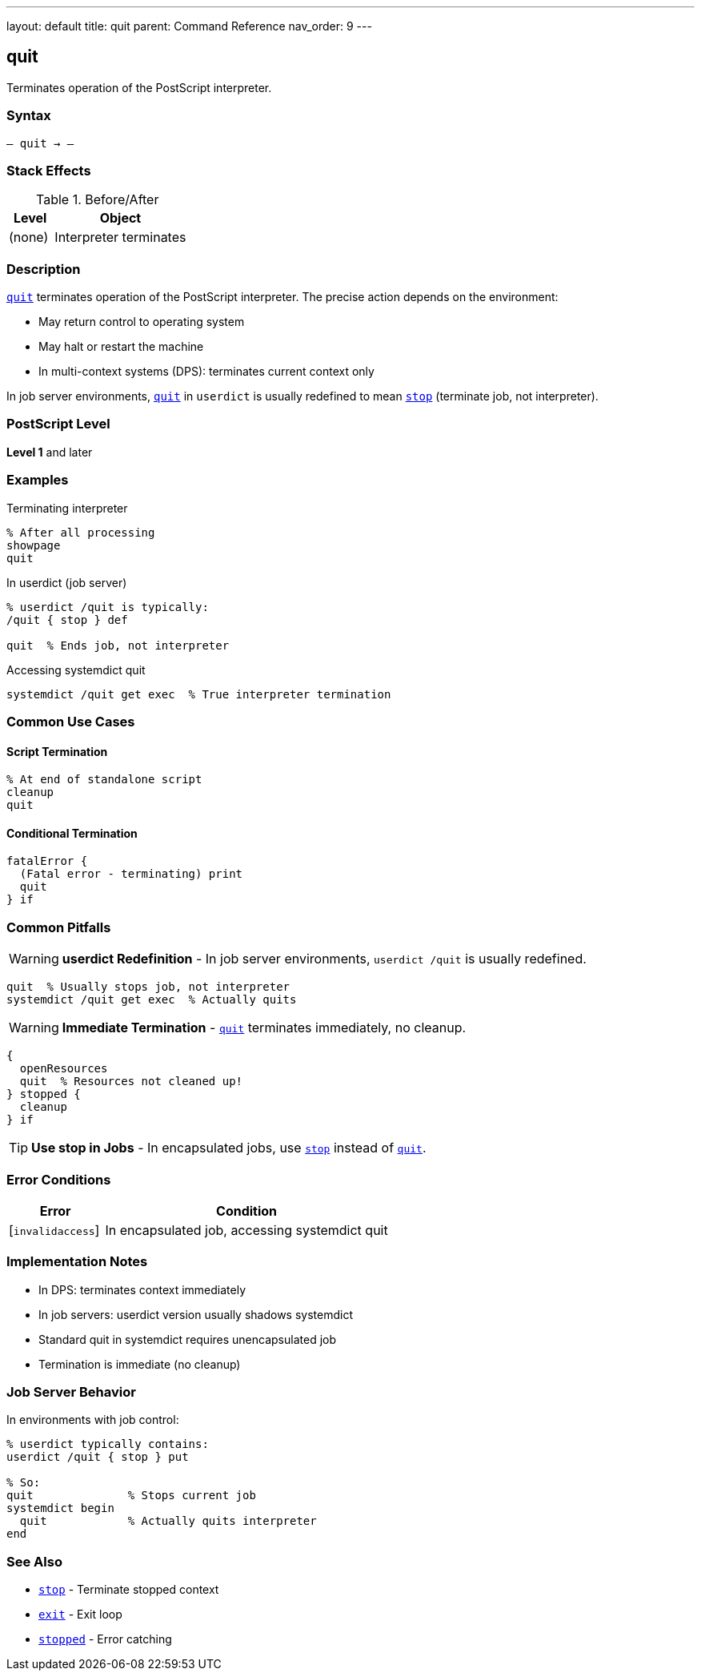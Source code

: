 ---
layout: default
title: quit
parent: Command Reference
nav_order: 9
---

== quit

Terminates operation of the PostScript interpreter.

=== Syntax

----
– quit → –
----

=== Stack Effects

.Before/After
[cols="1,3"]
|===
| Level | Object

| (none)
| Interpreter terminates
|===

=== Description

link:/docs/commands/references/quit/[`quit`] terminates operation of the PostScript interpreter. The precise action depends on the environment:

* May return control to operating system
* May halt or restart the machine
* In multi-context systems (DPS): terminates current context only

In job server environments, link:/docs/commands/references/quit/[`quit`] in `userdict` is usually redefined to mean link:/docs/commands/references/stop/[`stop`] (terminate job, not interpreter).

=== PostScript Level

*Level 1* and later

=== Examples

.Terminating interpreter
[source,postscript]
----
% After all processing
showpage
quit
----

.In userdict (job server)
[source,postscript]
----
% userdict /quit is typically:
/quit { stop } def

quit  % Ends job, not interpreter
----

.Accessing systemdict quit
[source,postscript]
----
systemdict /quit get exec  % True interpreter termination
----

=== Common Use Cases

==== Script Termination

[source,postscript]
----
% At end of standalone script
cleanup
quit
----

==== Conditional Termination

[source,postscript]
----
fatalError {
  (Fatal error - terminating) print
  quit
} if
----

=== Common Pitfalls

WARNING: *userdict Redefinition* - In job server environments, `userdict /quit` is usually redefined.

[source,postscript]
----
quit  % Usually stops job, not interpreter
systemdict /quit get exec  % Actually quits
----

WARNING: *Immediate Termination* - link:/docs/commands/references/quit/[`quit`] terminates immediately, no cleanup.

[source,postscript]
----
{
  openResources
  quit  % Resources not cleaned up!
} stopped {
  cleanup
} if
----

TIP: *Use stop in Jobs* - In encapsulated jobs, use link:/docs/commands/references/stop/[`stop`] instead of link:/docs/commands/references/quit/[`quit`].

=== Error Conditions

[cols="1,3"]
|===
| Error | Condition

| [`invalidaccess`]
| In encapsulated job, accessing systemdict quit
|===

=== Implementation Notes

* In DPS: terminates context immediately
* In job servers: userdict version usually shadows systemdict
* Standard quit in systemdict requires unencapsulated job
* Termination is immediate (no cleanup)

=== Job Server Behavior

In environments with job control:

[source,postscript]
----
% userdict typically contains:
userdict /quit { stop } put

% So:
quit              % Stops current job
systemdict begin
  quit            % Actually quits interpreter
end
----

=== See Also

* link:/docs/commands/references/stop/[`stop`] - Terminate stopped context
* link:/docs/commands/references/exit/[`exit`] - Exit loop
* link:/docs/commands/references/stopped/[`stopped`] - Error catching